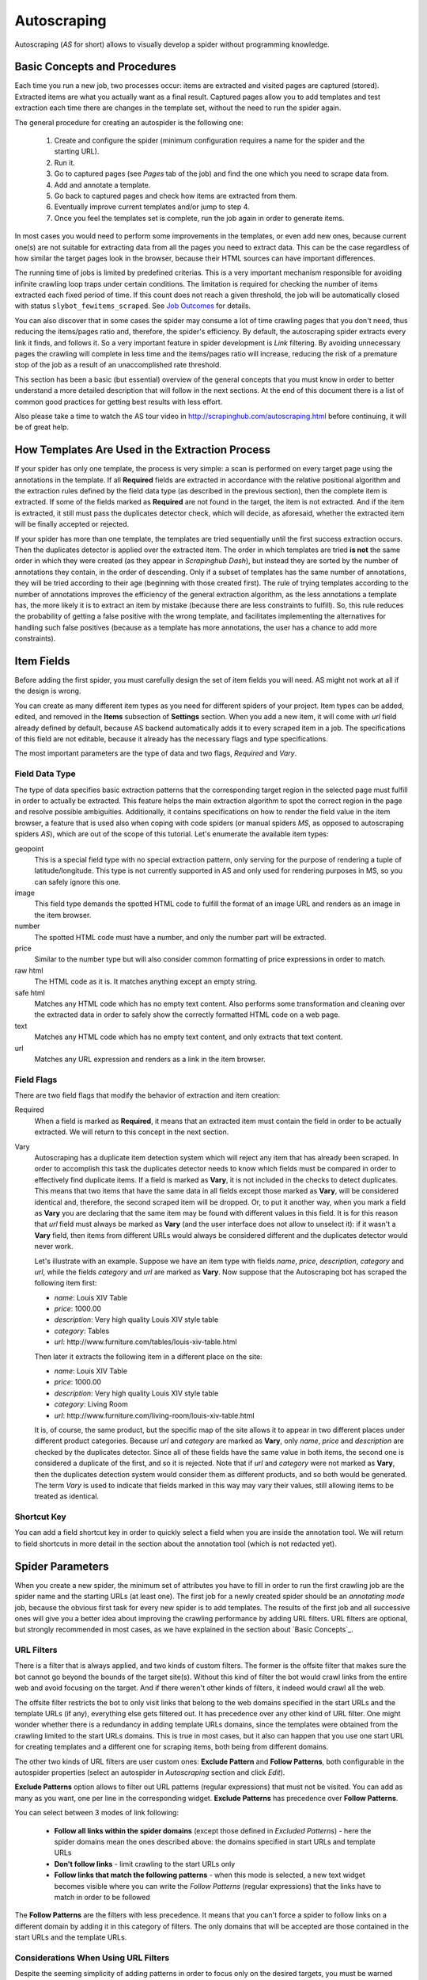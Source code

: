 .. _autoscraping:

============
Autoscraping
============

Autoscraping (*AS* for short) allows to visually develop a spider without programming knowledge.

.. _as-basic-concepts:

Basic Concepts and Procedures
=============================

Each time you run a new job, two processes occur: items are extracted and visited pages are captured (stored). Extracted items are what you actually want as a final result. Captured pages allow you to add templates and test extraction each time there are changes in the template set, without the need to run the spider again.

The general procedure for creating an autospider is the following one:

    #. Create and configure the spider (minimum configuration requires a name for the spider and the starting URL).
    #. Run it.
    #. Go to captured pages (see *Pages* tab of the job) and find the one which you need to scrape data from.
    #. Add and annotate a template.
    #. Go back to captured pages and check how items are extracted from them.
    #. Eventually improve current templates and/or jump to step 4.
    #. Once you feel the templates set is complete, run the job again in order to generate items.

In most cases you would need to perform some improvements in the templates, or even add new ones, because current one(s) are not suitable for extracting data from all the pages you need to extract data. This can be the case regardless of how similar the target pages look in the browser, because their HTML sources can have important differences.

The running time of jobs is limited by predefined criterias. This is a very important mechanism responsible for avoiding infinite crawling loop traps under certain conditions. The limitation is required for checking the number of items extracted each fixed period of time. If this count does not reach a given threshold, the job will be automatically closed with status ``slybot_fewitems_scraped``. See `Job Outcomes`_ for details.

You can also discover that in some cases the spider may consume a lot of time crawling pages that you don't need, thus reducing the items/pages ratio and, therefore, the spider's efficiency. By default, the autoscraping spider extracts every link it finds, and follows it. So a very important feature in spider development is *Link* filtering. By avoiding unnecessary pages the crawling will complete in less time and the items/pages ratio will increase, reducing the risk of a premature stop of the job as a result of an unaccomplished rate threshold.

This section has been a basic (but essential) overview of the general concepts that you must know in order to better understand a more detailed description that will follow in the next sections. At the end of this document there is a list of common good practices for getting best results with less effort.

Also please take a time to watch the AS tour video in http://scrapinghub.com/autoscraping.html before continuing, it will be of great help.


How Templates Are Used in the Extraction Process
================================================
	
If your spider has only one template, the process is very simple: a scan is performed on every target page using the annotations in the template. If all **Required** fields are extracted in accordance with the relative positional algorithm and the extraction rules defined by the field data type (as described in the previous section), then the complete item is extracted. If some of the fields marked as **Required** are not found in the target, the item is not extracted. And if the item is extracted, it still must pass the duplicates detector check, which will decide, as aforesaid, whether the extracted item will be finally accepted or rejected.

If your spider has more than one template, the templates are tried sequentially until the first success extraction occurs. Then the duplicates detector is applied over the extracted item. The order in which templates are tried **is not** the same order in which they were created (as they appear in *Scrapinghub Dash*), but instead they are sorted by the number of annotations they contain, in the order of descending. Only if a subset of templates has the same number of annotations, they will be tried according to their age (beginning with those created first). The rule of trying templates according to the number of annotations improves the efficiency of the general extraction algorithm, as the less annotations a template has, the more likely it is to extract an item by mistake (because there are less constraints to fulfill). So, this rule reduces the probability of getting a false positive with the wrong template, and facilitates implementing the alternatives for handling such false positives (because as a template has more annotations, the user has a chance to add more constraints).


Item Fields
===========

Before adding the first spider, you must carefully design the set of item fields you will need. AS might not work at all if the design is wrong.

You can create as many different item types as you need for different spiders of your project. Item types can be added, edited, and removed in the **Items** subsection of **Settings** section. When you add a new item, it will come with *url* field already defined by default, because AS backend automatically adds it to every scraped item in a job. The specifications of this field are not editable, because it already has the necessary flags and type specifications.

The most important parameters are the type of data and two flags, *Required* and *Vary*.

Field Data Type
---------------

The type of data specifies basic extraction patterns that the corresponding target region in the selected page must fulfill in order to actually be extracted. This feature helps the main extraction algorithm to spot the correct region in the page and resolve possible ambiguities. Additionally, it contains specifications on how to render the field value in the item browser, a feature that is used also when coping with code spiders (or manual spiders *MS*, as opposed to autoscraping spiders *AS*), which are out of the scope of this tutorial. Let's enumerate the available item types:

geopoint
  This is a special field type with no special extraction pattern, only serving for the purpose of rendering a tuple of latitude/longitude. This type is not currently supported in AS and only used for rendering purposes in MS, so you can safely ignore this one.

image
  This field type demands the spotted HTML code to fulfill the format of an image URL and renders as an image in the item browser.

number
  The spotted HTML code must have a number, and only the number part will be extracted.

price
  Similar to the number type but will also consider common formatting of price expressions in order to match.

raw html
  The HTML code as it is. It matches anything except an empty string.

safe html
  Matches any HTML code which has no empty text content. Also performs some transformation and cleaning over the extracted data in order to safely show the correctly formatted HTML code on a web page.

text
  Matches any HTML code which has no empty text content, and only extracts that text content.

url
  Matches any URL expression and renders as a link in the item browser.

Field Flags
-----------

There are two field flags that modify the behavior of extraction and item creation:

Required
  When a field is marked as **Required**, it means that an extracted item must contain the field in order to be actually extracted. We will return to this concept in the next section.

Vary
  Autoscraping has a duplicate item detection system which will reject any item that has already been scraped. In order to accomplish this task the duplicates detector needs to know which fields must be compared in order to effectively find duplicate items. If a field is marked as **Vary**, it is not included in the checks to detect duplicates. This means that two items that have the same data in all fields except those marked as **Vary**, will be considered identical and, therefore, the second scraped item will be dropped. Or, to put it another way, when you mark a field as **Vary** you are declaring that the same item may be found with different values in this field. It is for this reason that *url* field must always be marked as **Vary** (and the user interface does not allow to unselect it): if it wasn't a **Vary** field, then items from different URLs would always be considered different and the duplicates detector would never work.

  Let's illustrate with an example. Suppose we have an item type with fields *name*, *price*, *description*, *category* and *url*, while the fields *category* and *url* are marked as **Vary**. Now suppose that the Autoscraping bot has scraped the following item first:

  * *name*: Louis XIV Table
  * *price*: 1000.00
  * *description*: Very high quality Louis XIV style table
  * *category*: Tables
  * *url*: \http://www.furniture.com/tables/louis-xiv-table.html

  Then later it extracts the following item in a different place on the site:

  * *name*: Louis XIV Table
  * *price*: 1000.00
  * *description*: Very high quality Louis XIV style table
  * *category*: Living Room
  * *url*: \http://www.furniture.com/living-room/louis-xiv-table.html

  It is, of course, the same product, but the specific map of the site allows it to appear in two different places under different product categories. Because *url* and *category* are marked as **Vary**, only *name*, *price* and *description* are checked by the duplicates detector. Since all of these fields have the same value in both items, the second one is considered a duplicate of the first, and so it is rejected. Note that if *url* and *category* were not marked as **Vary**, then the duplicates detection system would consider them as different products, and so both would be generated. The term *Vary* is used to indicate that fields marked in this way may vary their values, still allowing items to be treated as identical.

Shortcut Key
------------

You can add a field shortcut key in order to quickly select a field when you are inside the annotation tool. We will return to field shortcuts in more detail in the section about the annotation tool (which is not redacted yet).


Spider Parameters
=================

When you create a new spider, the minimum set of attributes you have to fill in order to run the first crawling job are the spider name and the starting URLs (at least one). The first job for a newly created spider should be an *annotating mode* job, because the obvious first task for every new spider is to add templates. The results of the first job and all successive ones will give you a better idea about improving the crawling performance by adding URL filters. URL filters are optional, but strongly recommended in most cases, as we have explained in the section about `Basic Concepts`_.

URL Filters
-----------

There is a filter that is always applied, and two kinds of custom filters. The former is the offsite filter that makes sure the bot cannot go beyond the bounds of the target site(s). Without this kind of filter the bot would crawl links from the entire web and avoid focusing on the target. And if there weren't other kinds of filters, it indeed would crawl all the web.

The offsite filter restricts the bot to only visit links that belong to the web domains specified in the start URLs and the template URLs (if any), everything else gets filtered out. It has precedence over any other kind of URL filter. One might wonder whether there is a redundancy in adding template URLs domains, since the templates were obtained from the crawling limited to the start URLs domains. This is true in most cases, but it also can happen that you use one start URL for creating templates and a different one for scraping items, both being from different domains.

The other two kinds of URL filters are user custom ones: **Exclude Pattern** and **Follow Patterns**, both configurable in the autospider properties (select an autospider in *Autoscraping* section and click *Edit*).

**Exclude Patterns** option allows to filter out URL patterns (regular expressions) that must not be visited. You can add as many as you want, one per line in the corresponding widget. **Exclude Patterns** has precedence over **Follow Patterns**.

You can select between 3 modes of link following:

  * **Follow all links within the spider domains** (except those defined in *Excluded Patterns*) - here the spider domains mean the ones described above: the domains specified in start URLs and template URLs 
  * **Don't follow links** - limit crawling to the start URLs only
  * **Follow links that match the following patterns** - when this mode is selected, a new text widget becomes visible where you can write the *Follow Patterns* (regular expressions) that the links have to match in order to be followed

The **Follow Patterns** are the filters with less precedence. It means that you can't force a spider to follow links on a different domain by adding it in this category of filters. The only domains that will be accepted are those contained in the start URLs and the template URLs.

Considerations When Using URL Filters
-------------------------------------

Despite the seeming simplicity of adding patterns in order to focus only on the desired targets, you must be warned about possible unexpected consequences of applying the URL filters. It is easy to fall into the trap of excluding the pages that you deemed unnecessary, just to discover later that the pages you needed are missing from a new job's results. This may happen because some excluded pages contained the links to the needed ones, thus cutting the path to them. The results depend a lot on the target site topology.

Consider the following simple example:

    #. Your start URL is ``http://www.example.com``.
    #. The start URL has a link to a product listing, let's say ``http://www.example.com/bathrooom/``.
    #. The product listing above has links to two products: ``http://www.example.com/products/1`` and ``http://www.example.com/products/2``.

If you add a filter to follow only the pattern ``/products/``, you will exclude ``http://www.example.com/bathrooom/``, therefore the links matching the pattern ``/product/`` will never be reached (unless there are products linked from the starting page, but you will probably lose most of them anyway).


Annotating a Template
=====================

The process of annotating a template consists in annotating elements on it, that is, marking elements in the template and mapping them to a given item field. At its most basical level, the autoscraping extraction involves trying to match the annotated elements in the templates to the target pages, extract the data from the matching regions, and assign it to the field specified in the corresponding annotation. The process is repeated with all the annotations in the template, and the final item is built using all the extracted data.

The usual way to annotate an element is by clicking on it. An annotation window will pop up enabling the user to set up various options: where the data must be extracted from (the text content of an element, or some of its attributes), the field that the extracted data must be assigned to, and other options that will be described later in this section and the following ones.

Partial Annotations
-------------------

Another way to annotate a region in the template is using partial annotations. Instead of clicking on an existing element defined by the page layout, you can instead paint a piece of text with the mouse. A confirmation dialog will appear, followed by the annotation window pop-up.

Certain restrictions apply when using partial annotations. The painted region must fall inside a layout element. In other words, you cannot include in the painted region a text from more than one page element (your attempts to do so will be prevented by the annotation tool).

The tool is also intended for extracting a text inside a repetitive pattern. In order for it to work, there should be either a common prefix or a common suffix (or both) at the sides of the painted region in all the target pages. For example, if a template contains the following text inside a page element::

        Veris in temporibus sub Aprilis idibus habuit concilium Romarici montium

And the target page contains the following text in the same place::

        Cui dono lepidum novum libellum arido modo pumice expolitum?

Don't expect that if you annotate the word ``Aprilis`` in the template, you will extract something from the target. But if instead the target's text looks like this::

        Veris in temporibus sub Januarii idibus habuit concilium Romarici montium

You will extract ``Januarii`` for sure, as the rest of the text on both sides of the word is the same.

Partial annotations are useful for extracting patterns like a significant part of the string ``item #: 27624Mb``. If you expect that ``item #: <rest of string>`` pattern will always appear in the same place, you may paint and annotate ``<rest of string>`` pattern, and the ``item #:`` part in the target will be forced to match as a part of the context. But only the text that corresponds to the painted region will be extracted.

Variants
--------

One of the options available in the annotation window when clicking on a page element is a variant you want the annotation to be assigned to. By default, the variant used is ``Base (0)``, which means that the extracted data of the annotation is to be assigned to the base item. If all annotations are assigned to the base item, then a single plain item will be generated on extraction.

But consider the situation when your item is a product with different possible sizes presented on the product page as a table, e.g.:

+---------+------+
| Single  | $300 |
+---------+------+
| Double  | $500 |
+---------+------+
|  Queen  | $650 |
+---------+------+
|  King   | $800 |
+---------+------+

And the rest of the data you want to extract is found inside a common unique element (like the name of the product, the description, or the company). In this case you should annotate the common data as a base item, and then annotate the table using variants. Usually it is enough to annotate only the first and the last row of the table (the algorithm will infer about the rest in between), so you can annotate the **Single** cell as variant 1 size, the **$300** cell as variant 1 price, the **King** cell as variant 2 size, and the **$800** cell as variant 2 price. The resulting extracted data will be assigned to the base item's special field ``variants``, which is a list of objects similar to an item. An example of an item extracted in this way could be::

    {'name': 'Louis XV Bed',
     'description': 'Very cool bed for anyone',
     'company': 'Potter Beds Inc.',
     'variants': [{'size': 'Single', 'price': '300'},
                  {'size': 'Double', 'price': '500'},
                  {'size': 'Queen', 'price': '650'},
                  {'size': 'King', 'price': '800'}]
    }

Of course, it is viable to include a post processor in the project (see `Extending the Autoscraping Bot`_) that will split an item with variants into separate items. This can be very useful, for example, when you have a page with a list of items. In this case, you would assign all annotations to a variant, and during the extraction you will get an item with a single field ``variants``, which in turn is a list of all the items on the page. A variant-splitting post processor will separate them into different items.


Advanced Tools
==============

The tools and procedures described until now are enough in order to solve most cases. However, there are instances when we don't get the expected results. Among the most common problems we may encounter are annotations that extract a wrong region on some targets, templates that are not used for the target pages we expected, or data extracted from irrelevant pages. The main source of these problems is the fact that HTML layout can contain many variations and similarities across different target pages, which can introduce ambiguities for the extraction algorithm. Also, as we can have multiple templates for the same spider, all of them intended to be used for different subsets of target pages, sometimes it is quite tricky to make the correct template to be applied to the correct target (remember `How Templates Are Used in the Extraction Process`_). In order to assist with the resolution of these problems, certain extra constraints have to be imposed on the template annotations.


Extra Requirements for Annotations
==================================

Example 1
---------

Consider the following case. We have:

  * item types which include *name*, *price*, *description* and *manufacturer*, where *name* and *price* are required fields
  * a template with annotations for all 4 of them

The result of the extraction: captured pages contain many items correctly scraped (from target set A), and many others (from target set B) which have no manufacturer, but, owing to their particular layouts, the algorithm matched the items description with the *manufacturer* annotation, while the field *description* was not extracted at all because its annotation did not match any similar region in the target. We can illustrate the situation visually as follows:

Layout A: 

+------------+-----------+
|    name    |  -price-  |
+------------+-----------+
|      manufacturer      |
+------------------------+
|      description       |
+------------------------+

Layout B:

+------------+-----------+
|    name    |  -price-  |
+------------+-----------+
|      description       |
+------------------------+

In a related move, we add a new template to one of the pages of the target set B, and annotate *name*, *price* and *description*. We would expect that 
by adding this new template, the problem will be fixed. But this is not the case because the first template has more annotations than the second, so it will be tried first. And since all required fields (*name* and *price*) will be extracted, the item will still be created with the wrong data because the second template will never be applied.

We have to add a new constraint by opening the first template in the annotation tool and marking the *description* annotation as required. With this in place the items of target set B will not be created by the first template because *description* field will not be extracted with it. So the algorithm will try the second template, which now will correctly extract three fields.

Note that the template with three annotations could be tried first if the templates were not tried in decreasing order of annotations quantity. As a result we could get erroneously extracted data from the pages of target set A. In particular, we would most probably get the manufacturer data in *description* field while missing the actual description. But in this case, if there is no other way to differentiate between description and manufacturer data, it is not possible to apply any constraint. The first approach would be to constrain the application of the template with four annotations by requiring to extract the missing field, because from target set A we extract four fields, and from target set B we extract three. The second approach would be to allow the first tried template (the one with three annotations) extract three fields for both target sets.

As previously stated, the more annotations we have, the more constraints we can add.

Example 2
---------

The less required fields you have, the less constraints you are imposing, and, as a result, the easier it is to match wrong targets. As the previous example showed, not only we can match desired targets with a wrong template, but we can also match undesired targets which have layouts similar to one or more templates. When faced with such problem, one possible approach is to check whether we can mark certain annotations as required in those problematic templates. In particular, we should focus on the annotations which are not extracted from the undesired targets, and which do not affect the extraction of desired ones (but still can have those as optional attributes), thus avoiding the creation of items for them.

It's not the only approach to try in this instance though. It may be possible to filter out those undesired pages with excluded URLs while not affecting the crawling of the site (as mentioned before, those pages could contain the links to desired pages). This is the most preferable approach in terms of efficiency gain, but it's not always feasible. It depends entirely on the site particularities and your needs.


Sticky Annotations
==================

Another instrument for solving certain problems is the use of *sticky annotations*, available in the annotation tool as *_stickyN* (N being a number) together with the field names. Sticky annotations can be used for creating additional annotations without generating additional extracted data. For example, when you are extracting undesired targets with some of the templates, and you don't have the choice to filter by URL or mark certain annotations as required, you can still add new annotations in the template to match particular features of the desired targets that do not exist in the undesired ones: a particular logo, an image, a button, a piece of text, etc.

Sticky annotations are assigned implicitly, and can be added as many as needed. It's to be recalled that adding more annotations to a template increases its precedence level in the template try sequence.


Template Extractors
===================

Consider the following situation. We have a set of target pages containing user profiles, in turn consisting of tabulated data of the same type -- *name*, *gender*, *occupation*, *country*, *favorite books* and *favorite movies*:

+--------------+-------------------+
|      Name:   |       Olive       |
+--------------+-------------------+
|    Gender:   |      Female       |
+--------------+-------------------+
|  Occupation: |     FBI Agent     |
+--------------+-------------------+
|   Country:   |       USA         |
+--------------+-------------------+
|  Fav.Books:  | The First People  |
+--------------+-------------------+
|  Fav.Movies: |    Casablanca     |
+--------------+-------------------+

Fields are not required to be filled out in all user profiles, except the page we have chosen for our template. This condition will make a positional matching on its own to fail, and we will obtain mixed data as a result. For example, if a user did not provide *occupation* and *country*, we would get the favorite books in the *occupation* field, the favorite movies in the *country* field, and nothing in the fields *favorite books* and *favorite movies*. We can't mark as required any of the annotations because actually all of them are optional (besides, it would not solve the positional problem anyway).

Here the template extractors come to help, by adding pattern constraints to the template annotations. First, we annotate the entire field row ("Name: Olive", "Gender: Female", etc.) instead of the field value cell ("Olive", "Female", etc.). Then, in the template properties, we add *Regular Expression* extractors for each field in the following form:

+--------------+--------------------+--------------------+
|  Field name  |        Type        |    Specification   |
+==============+====================+====================+
|    *name*    | Regular expression |    Name:\s+(.*)    |
+--------------+--------------------+--------------------+
|   *gender*   | Regular expression |   Gender:\s+(.*)   |
+--------------+--------------------+--------------------+
| *occupation* | Regular expression | Occupation:\s*(.*) |
+--------------+--------------------+--------------------+
|     ...      |        ...         |        ...         |
+--------------+--------------------+--------------------+

And so on.

When you choose a *Regular Expression* extractor, the specification must contain a regular expression pattern that must match the extracted data for the corresponding field. If the extracted data does not match the pattern, then the field is not extracted. If the extracted data does match the pattern, then it is replaced by the match group enclosed between parentheses (or a concatenation of all of them, if more than one group given). This way, you will ensure that correct annotation matches the correct target row, and you will only extract the part that you are interested in.

Of course, this method will only be useful if you can annotate a region that has a certain key word or a repeated pattern, and all of them differ for each field.


Job Outcomes
============

Apart from generic job outcomes that indicate a reason of a job termination (see :doc:`dash`), there is an autoscraping specific outcome, ``slybot_fewitems_scraped``.

AS spiders have a safety measure to avoid infinite crawling loops: if the number of scraped items did not reach a minimum threshold over a given period of time, the job is closed. By default, the period is 3600 seconds and the minimum number of items scraped during this period must be 200. Both values are controlled by the settings ``SLYCLOSE_SPIDER_CHECK_PERIOD`` (seconds) and ``SLYCLOSE_SPIDER_PERIOD_ITEMS`` (minimum number of items scraped during the defined period).

If you are crawling a big site with thousands of pages, of which only a small portion generates items with current templates, the bot can consume long periods of time crawling while scraping only a few items. Another reason that leads to the same situation is that the bot spends a lot of time scraping duplicated products
(see *Vary* flag in `Field Flags`_ section) which are dropped instead of issued, and so they don't count for the minimum threshold of items. In both cases the spider may unexpectedly stop with ``slybot_fewitems_scraped`` outcome.

The solution depends on what exactly happens. In order to diagnose the problem, the first move would be to switch the ``LOG_LEVEL`` setting for the spider to ``DEBUG``, and start a new job (select the spider in *Spiders* section, click *Settings* tab (next to *Details*), click ``+`` button under *Project Settings* to add a new entry and choose ``LOG_LEVEL`` from the list of options). This way the bot will generate a lot of debugging data that you can browse in the job log. In ``DEBUG`` log level you will see, among other information, a line for each crawled page and each dropped product, enabling you to decide whether it's worth adding more templates and URL filters to avoid unneeded pages during the crawling (URL filters must be designed with care so as not to unintentionally block pages leading to the pages you want).


Extending the Autoscraping Bot
==============================

The autoscraping method is limited by its nature. Sometimes there's a need to do custom operations that are beyond the scope of AS core, tasks that can be performed by extending the bot's capabilities in some fashion and reduced to a post-processing task.

Scrapinghub provides *Addons*, standard components for performing common tasks, which can be enabled and configured from *Scrapinghub Dash*. Many of them are generic for any project, but others are considered as autoscraping-specific. See :doc:`addons` documentation for more information.

Another way to extend an autoscraping project with custom post-processing is by deploying a custom *Scrapy* project with extensions, middlewares and settings written for your specific needs. Since a Scrapy project may contain both autoscraping spiders and your custom coded ones, you will need a way to separate their settings. For this purpose you can resort to environment variables set up by Scrapinghub backend. The most common structure of a project ``setting.py`` file that separates the configuration for the autoscraping spiders is as follows::

    import os

    ...
    <common settings>
    ...

    SHUB_JOB_TAGS = os.environ.get('SHUB_JOB_TAGS')
    SHUB_SPIDER_TYPE = os.environ.get('SHUB_SPIDER_TYPE')

    if SHUB_SPIDER_TYPE == 'auto':
        <import/set autoscraping settings>
    else:
        <import/set not-autoscraping project settings>

The environment variable ``SHUB_SPIDER_TYPE`` will be set to *auto* by Scrapinghub backend if the spider that loads the basic settings module is an
autoscraping spider.


Autoscraping and ScrapingHub API
================================

If you want to manage AS job scheduling with the use of ScrapingHub :ref:`schedule-api`, AS spiders support additional parameters in order to override the spider
properties per job. For instance, you may want to set a list of start URLs for a specific job, or scrape only one specific URL. You can pass ``start_urls`` as a list of URLs separated by new lines. This feature is very useful for passing a list of URLs from a text file, one URL per line. Example::

    curl https://dash.scrapinghub.com/api/schedule.json -d project=155 -d spider=myspider -u <your api key>: -d start_urls="$(cat start_urls.txt)"

or, using `Scrapinghub Python API <https://github.com/scrapinghub/python-scrapinghub>`_::

    >>> from scrapinghub import Connection
    >>> conn = Connection('<your api key>')
    >>> project = conn["155"]
    >>> project.schedule("myspider", start_urls=open("start_urls.txt").read())

In the same way you can override per job specifications like ``follow_patterns`` (a list of regular expressions that links must match in order to be followed), ``exclude_pattern`` (exclude links that match them) and ``allowed_domains`` (a list of extra domains to be accepted).

Another overridable parameter is ``links_to_follow``. This parameter governs whether or not to follow links, and can take two values: ``none`` or ``patterns``. The
first value disables the link extraction, the second one enables it (thus applying follow and exclude patterns, if given). Overriding this parameter can be useful, for example, when your spider is run periodically to crawl an entire site (thus, it follows links), but you want also to trigger jobs for updating specific items. So, if you want to scrape a single item, let's say, ``http://example.com/myproduct``, you could do::

    curl https://dash.scrapinghub.com/api/schedule.json -d project=155 -d spider=myspider -u <your api key>: -d start_urls=http://example.com/myproduct -d links_to_follow=none

Or, using `Scrapinghub Python API <https://github.com/scrapinghub/python-scrapinghub>`_::

    >>> project.schedule("myspider", start_urls="http://example.com/myproduct", links_to_follow="none")

For specific Autoscraping API calls, check :ref:`autoscraping-api`.


Good Practices for Best Results with Less Effort
================================================

Autoscraping is an advanced set of tools which for some cases requires a bit of practice and experience in order to avoid common mistakes and get the best results faster. Every resource is thoroughly described in the previous sections. Nevertheless we provide a recap below in order to summarize important tips that you should bear in mind when developing autoscraping spiders as it should improve the learning curve:

1. **When defining the item fields, be sure to mark as required only those fields that you expect to be present in all items of that class.** Required fields are of great importance in governing the templates not to extract data from wrong targets, but if you don't annotate a required field in a given template, then the template will not extract anything.

2. **Don't assume that one template is enough for extracting every product you need.** Usually there are certain differences between target HTML layouts (although not visibly evident when rendered in a browser) that make some templates not a perfect fit for some targets.

3. **The captured pages browser allows you to test how the extraction behaves at any time with the current set of templates, without the need of running additional jobs.** Each time you add a new template or modify an existing one, the extracted data is updated according to the new state of templates after you have reloaded the list of captured pages.

4. **When a target is not extracted by current set of templates, remember the development cycle described in the first section.** Begin with identifying a target page that does not contain extracted data, then add and annotate a new template from it. Afterwards re-check the set of captured pages and ascertain whether there are still product pages with no data extracted which require additional templates. Once you are satisfied with the current templates set, run a new job in order to generate the items.

5. **You may encounter a contrary case as well, getting data extracted from irrelevant pages, or using an incorrect template for certain product pages.** Both cases may be solved by including additional required fields in the given template -- in particular, the fields that are not being extracted by it. As a result, the template will be discarded, since not all required fields will be extracted using it.

6. **Check for URL patterns which can be *safely* filtered out using *follow* or *excluded* regular expression patterns.** We emphasize *safely* here so you would make sure there's no risk of blocking desired pages when using such URL filters. That said, the method greatly improves the performance in many cases allowing the bot not to waste time visiting unnecessary pages.

7. **When there's a need to identify problems (e.g. to check the items dropped by the duplicates detector), use the setting LOG_LEVEL = DEBUG for getting extra information in the logs.** It will help you to elaborate better URL filters in complex cases.

8. **The** :ref:`querycleaner` **addon also helps a lot in URL filtering**. It's quite common to have certain URL parameters removed from the URL without changing the results, which makes the bot waste time visiting the same pages repeatedly, because each time they are visited with a different set of parameters. Such condition is usually indicated by a large number of dropped duplicated items.

Additional articles on the subject of best practices and improving performance can be found at `Autoscraping support forum <http://support.scrapinghub.com/list/19086-general/?category=4878>`_.

